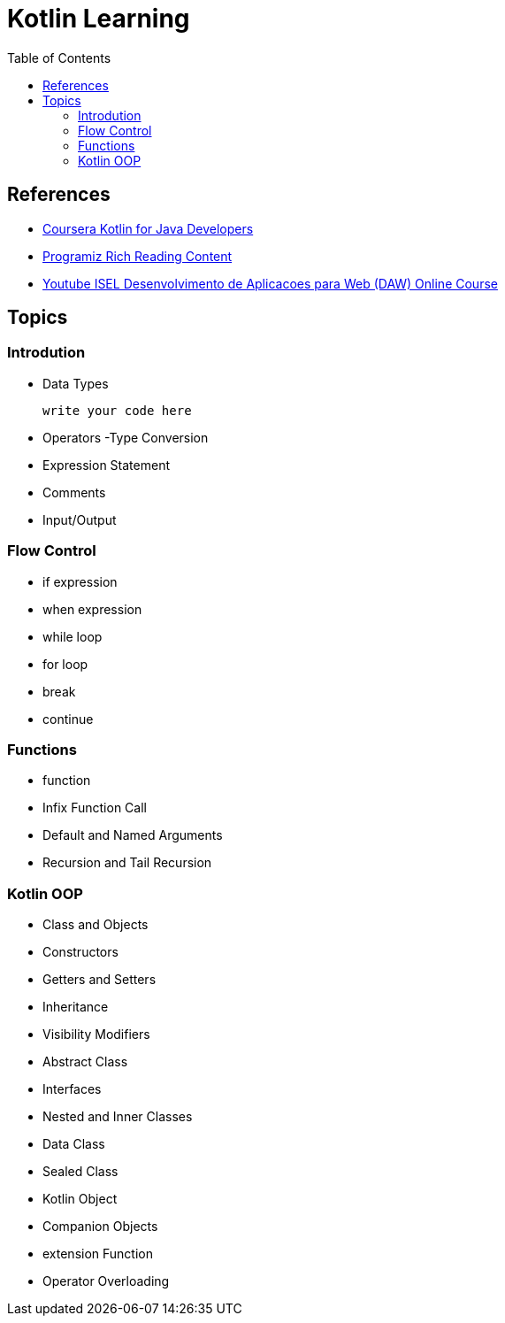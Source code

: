 = Kotlin Learning
:toc:

== References
- https://www.coursera.org/learn/kotlin-for-java-developers[Coursera Kotlin for Java Developers]
- https://www.programiz.com/kotlin-programming[Programiz Rich Reading Content]
- https://www.youtube.com/watch?v=zknHDRuc91s[Youtube ISEL Desenvolvimento de Aplicacoes para Web (DAW) Online Course]

== Topics

=== Introdution

- Data Types
[source, js]
write your code here

- Operators
-Type Conversion
- Expression Statement
- Comments
- Input/Output

=== Flow Control
- if expression
- when expression
- while loop
- for loop
- break
- continue

=== Functions
- function
- Infix Function Call
- Default and Named Arguments
- Recursion and Tail Recursion

=== Kotlin OOP
- Class and Objects
- Constructors
- Getters and Setters
- Inheritance
- Visibility Modifiers
- Abstract Class
- Interfaces
- Nested and Inner Classes
- Data Class
- Sealed Class
- Kotlin Object
- Companion Objects
- extension Function
- Operator Overloading

